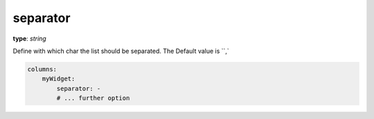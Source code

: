 .. _separator:

separator
~~~~~~~~~

**type**: `string`

Define with which char the list should be separated. The Default value is ``,`

.. code-block:: yaml`

    columns:
        myWidget:
            separator: -
            # ... further option